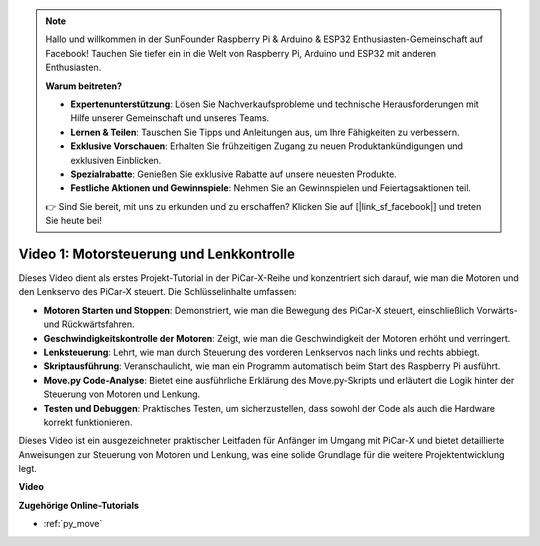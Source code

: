.. note::

    Hallo und willkommen in der SunFounder Raspberry Pi & Arduino & ESP32 Enthusiasten-Gemeinschaft auf Facebook! Tauchen Sie tiefer ein in die Welt von Raspberry Pi, Arduino und ESP32 mit anderen Enthusiasten.

    **Warum beitreten?**

    - **Expertenunterstützung**: Lösen Sie Nachverkaufsprobleme und technische Herausforderungen mit Hilfe unserer Gemeinschaft und unseres Teams.
    - **Lernen & Teilen**: Tauschen Sie Tipps und Anleitungen aus, um Ihre Fähigkeiten zu verbessern.
    - **Exklusive Vorschauen**: Erhalten Sie frühzeitigen Zugang zu neuen Produktankündigungen und exklusiven Einblicken.
    - **Spezialrabatte**: Genießen Sie exklusive Rabatte auf unsere neuesten Produkte.
    - **Festliche Aktionen und Gewinnspiele**: Nehmen Sie an Gewinnspielen und Feiertagsaktionen teil.

    👉 Sind Sie bereit, mit uns zu erkunden und zu erschaffen? Klicken Sie auf [|link_sf_facebook|] und treten Sie heute bei!

Video 1: Motorsteuerung und Lenkkontrolle
==================================================

Dieses Video dient als erstes Projekt-Tutorial in der PiCar-X-Reihe und konzentriert sich darauf, wie man die Motoren und den Lenkservo des PiCar-X steuert. Die Schlüsselinhalte umfassen:

* **Motoren Starten und Stoppen**: Demonstriert, wie man die Bewegung des PiCar-X steuert, einschließlich Vorwärts- und Rückwärtsfahren.
* **Geschwindigkeitskontrolle der Motoren**: Zeigt, wie man die Geschwindigkeit der Motoren erhöht und verringert.
* **Lenksteuerung**: Lehrt, wie man durch Steuerung des vorderen Lenkservos nach links und rechts abbiegt.
* **Skriptausführung**: Veranschaulicht, wie man ein Programm automatisch beim Start des Raspberry Pi ausführt.
* **Move.py Code-Analyse**: Bietet eine ausführliche Erklärung des Move.py-Skripts und erläutert die Logik hinter der Steuerung von Motoren und Lenkung.
* **Testen und Debuggen**: Praktisches Testen, um sicherzustellen, dass sowohl der Code als auch die Hardware korrekt funktionieren.

Dieses Video ist ein ausgezeichneter praktischer Leitfaden für Anfänger im Umgang mit PiCar-X und bietet detaillierte Anweisungen zur Steuerung von Motoren und Lenkung, was eine solide Grundlage für die weitere Projektentwicklung legt.

**Video**

.. raw:: html

    <iframe width="700" height="500" src="https://www.youtube.com/embed/hlHajsMr1Xk?si=QMnT7oM_93vNnBd0" title="YouTube-Videoplayer" frameborder="0" allow="accelerometer; autoplay; clipboard-write; encrypted-media; gyroscope; picture-in-picture; web-share" allowfullscreen></iframe>

**Zugehörige Online-Tutorials**

* :ref:`py_move`
